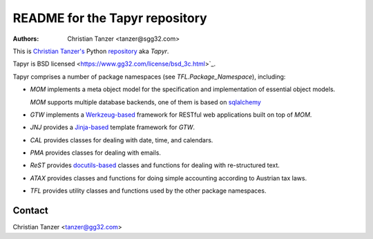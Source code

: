 README for the Tapyr repository
================================

:Authors:

    Christian Tanzer
    <tanzer@sgg32.com>

This is `Christian Tanzer's <https://codeberg.org/tanzer>`_
Python `repository <https://codeberg.org/tanzer/tapyr>`_
aka `Tapyr`.

Tapyr is BSD licensed <https://www.gg32.com/license/bsd_3c.html>`_.

Tapyr comprises a number of package namespaces (see `TFL.Package_Namespace`),
including:

- `MOM` implements a meta object model for the specification and
  implementation of essential object models.

  `MOM` supports multiple database backends, one of them is based on
  `sqlalchemy <http://www.sqlalchemy.org/>`_

- `GTW` implements a `Werkzeug-based <http://werkzeug.pocoo.org/>`_
  framework for RESTful web applications built on top of `MOM`.

- `JNJ` provides a `Jinja-based <http://jinja.pocoo.org/>`_
  template framework for `GTW`.

- `CAL` provides classes for dealing with date, time, and
  calendars.

- `PMA` provides classes for dealing with emails.

- `ReST` provides `docutils-based <https://pypi.python.org/pypi/docutils/>`_
  classes and functions for dealing with re-structured text.

- `ATAX` provides classes and functions for doing simple
  accounting according to Austrian tax laws.

- `TFL` provides utility classes and functions used by the other
  package namespaces.

Contact
-------

Christian Tanzer <tanzer@gg32.com>
